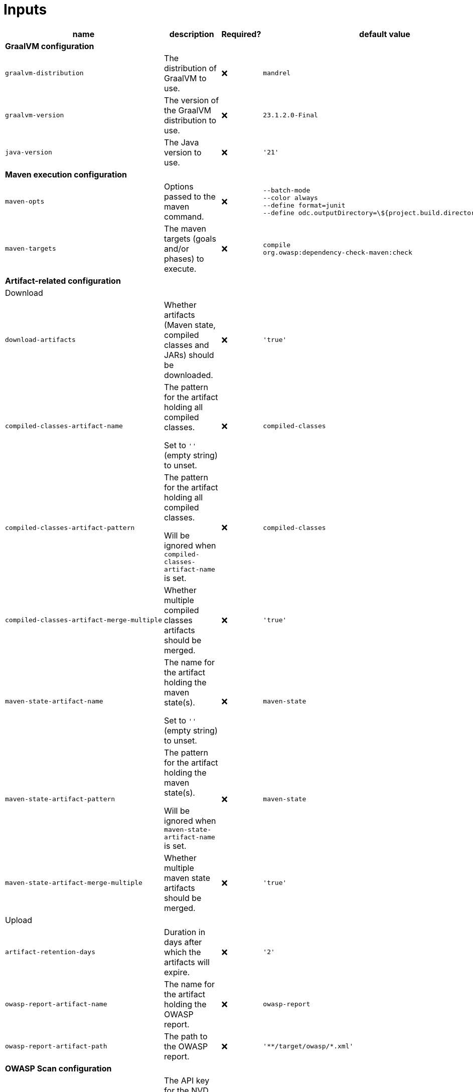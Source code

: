 ifndef::prefix[:prefix: ../../../../../../..]
= Inputs

[cols=4*,options=header]
|===
| name
| description
| Required?
| default value

4+^| **GraalVM configuration**

a|
----
graalvm-distribution
----
| The distribution of GraalVM to use.
| ❌
a|
----
mandrel
----

a|
----
graalvm-version
----
| The version of the GraalVM distribution to use.
| ❌
a|
----
23.1.2.0-Final
----

a|
----
java-version
----
| The Java version to use.
| ❌
a|
----
'21'
----

4+^| **Maven execution configuration**

a|
----
maven-opts
----
| Options passed to the maven command.
| ❌
a|
----
--batch-mode
--color always
--define format=junit
--define odc.outputDirectory=\${project.build.directory}/owasp
----

a|
----
maven-targets
----
| The maven targets (goals and/or phases) to execute.
| ❌
a|
----
compile
org.owasp:dependency-check-maven:check
----

4+^| **Artifact-related configuration**

4+^| Download

a|
----
download-artifacts
----
| Whether artifacts (Maven state, compiled classes and JARs) should be downloaded.
| ❌
a|
----
'true'
----

a|
----
compiled-classes-artifact-name
----
a| The pattern for the artifact holding all compiled classes.

Set to `''` (empty string) to unset.
| ❌
a|
----
compiled-classes
----

a|
----
compiled-classes-artifact-pattern
----
a| The pattern for the artifact holding all compiled classes.

Will be ignored when `compiled-classes-artifact-name` is set.
| ❌
a|
----
compiled-classes
----

a|
----
compiled-classes-artifact-merge-multiple
----
| Whether multiple compiled classes artifacts should be merged.
| ❌
a|
----
'true'
----

a|
----
maven-state-artifact-name
----
a| The name for the artifact holding the maven state(s).

Set to `''` (empty string) to unset.
| ❌
a|
----
maven-state
----

a|
----
maven-state-artifact-pattern
----
a| The pattern for the artifact holding the maven state(s).

Will be ignored when `maven-state-artifact-name` is set.
| ❌
a|
----
maven-state
----

a|
----
maven-state-artifact-merge-multiple
----
| Whether multiple maven state artifacts should be merged.
| ❌
a|
----
'true'
----

4+^| Upload

a|
----
artifact-retention-days
----
| Duration in days after which the artifacts will expire.
| ❌
a|
----
'2'
----

a|
----
owasp-report-artifact-name
----
| The name for the artifact holding the OWASP report.
| ❌
a|
----
owasp-report
----

a|
----
owasp-report-artifact-path
----
| The path to the OWASP report.
| ❌
a|
----
'**/target/owasp/*.xml'
----

4+^| **OWASP Scan configuration**

a|
----
nvd-api-key
----
| The API key for the NVD database, used by the dependency-check scan plugin.
| ✅
|

4+^| **PR commenting**

a|
----
comment-enabled
----
|Whether a comment on the corresponding PR (if any) should be posted.
| ❌
a|
----
'true'
----


|===